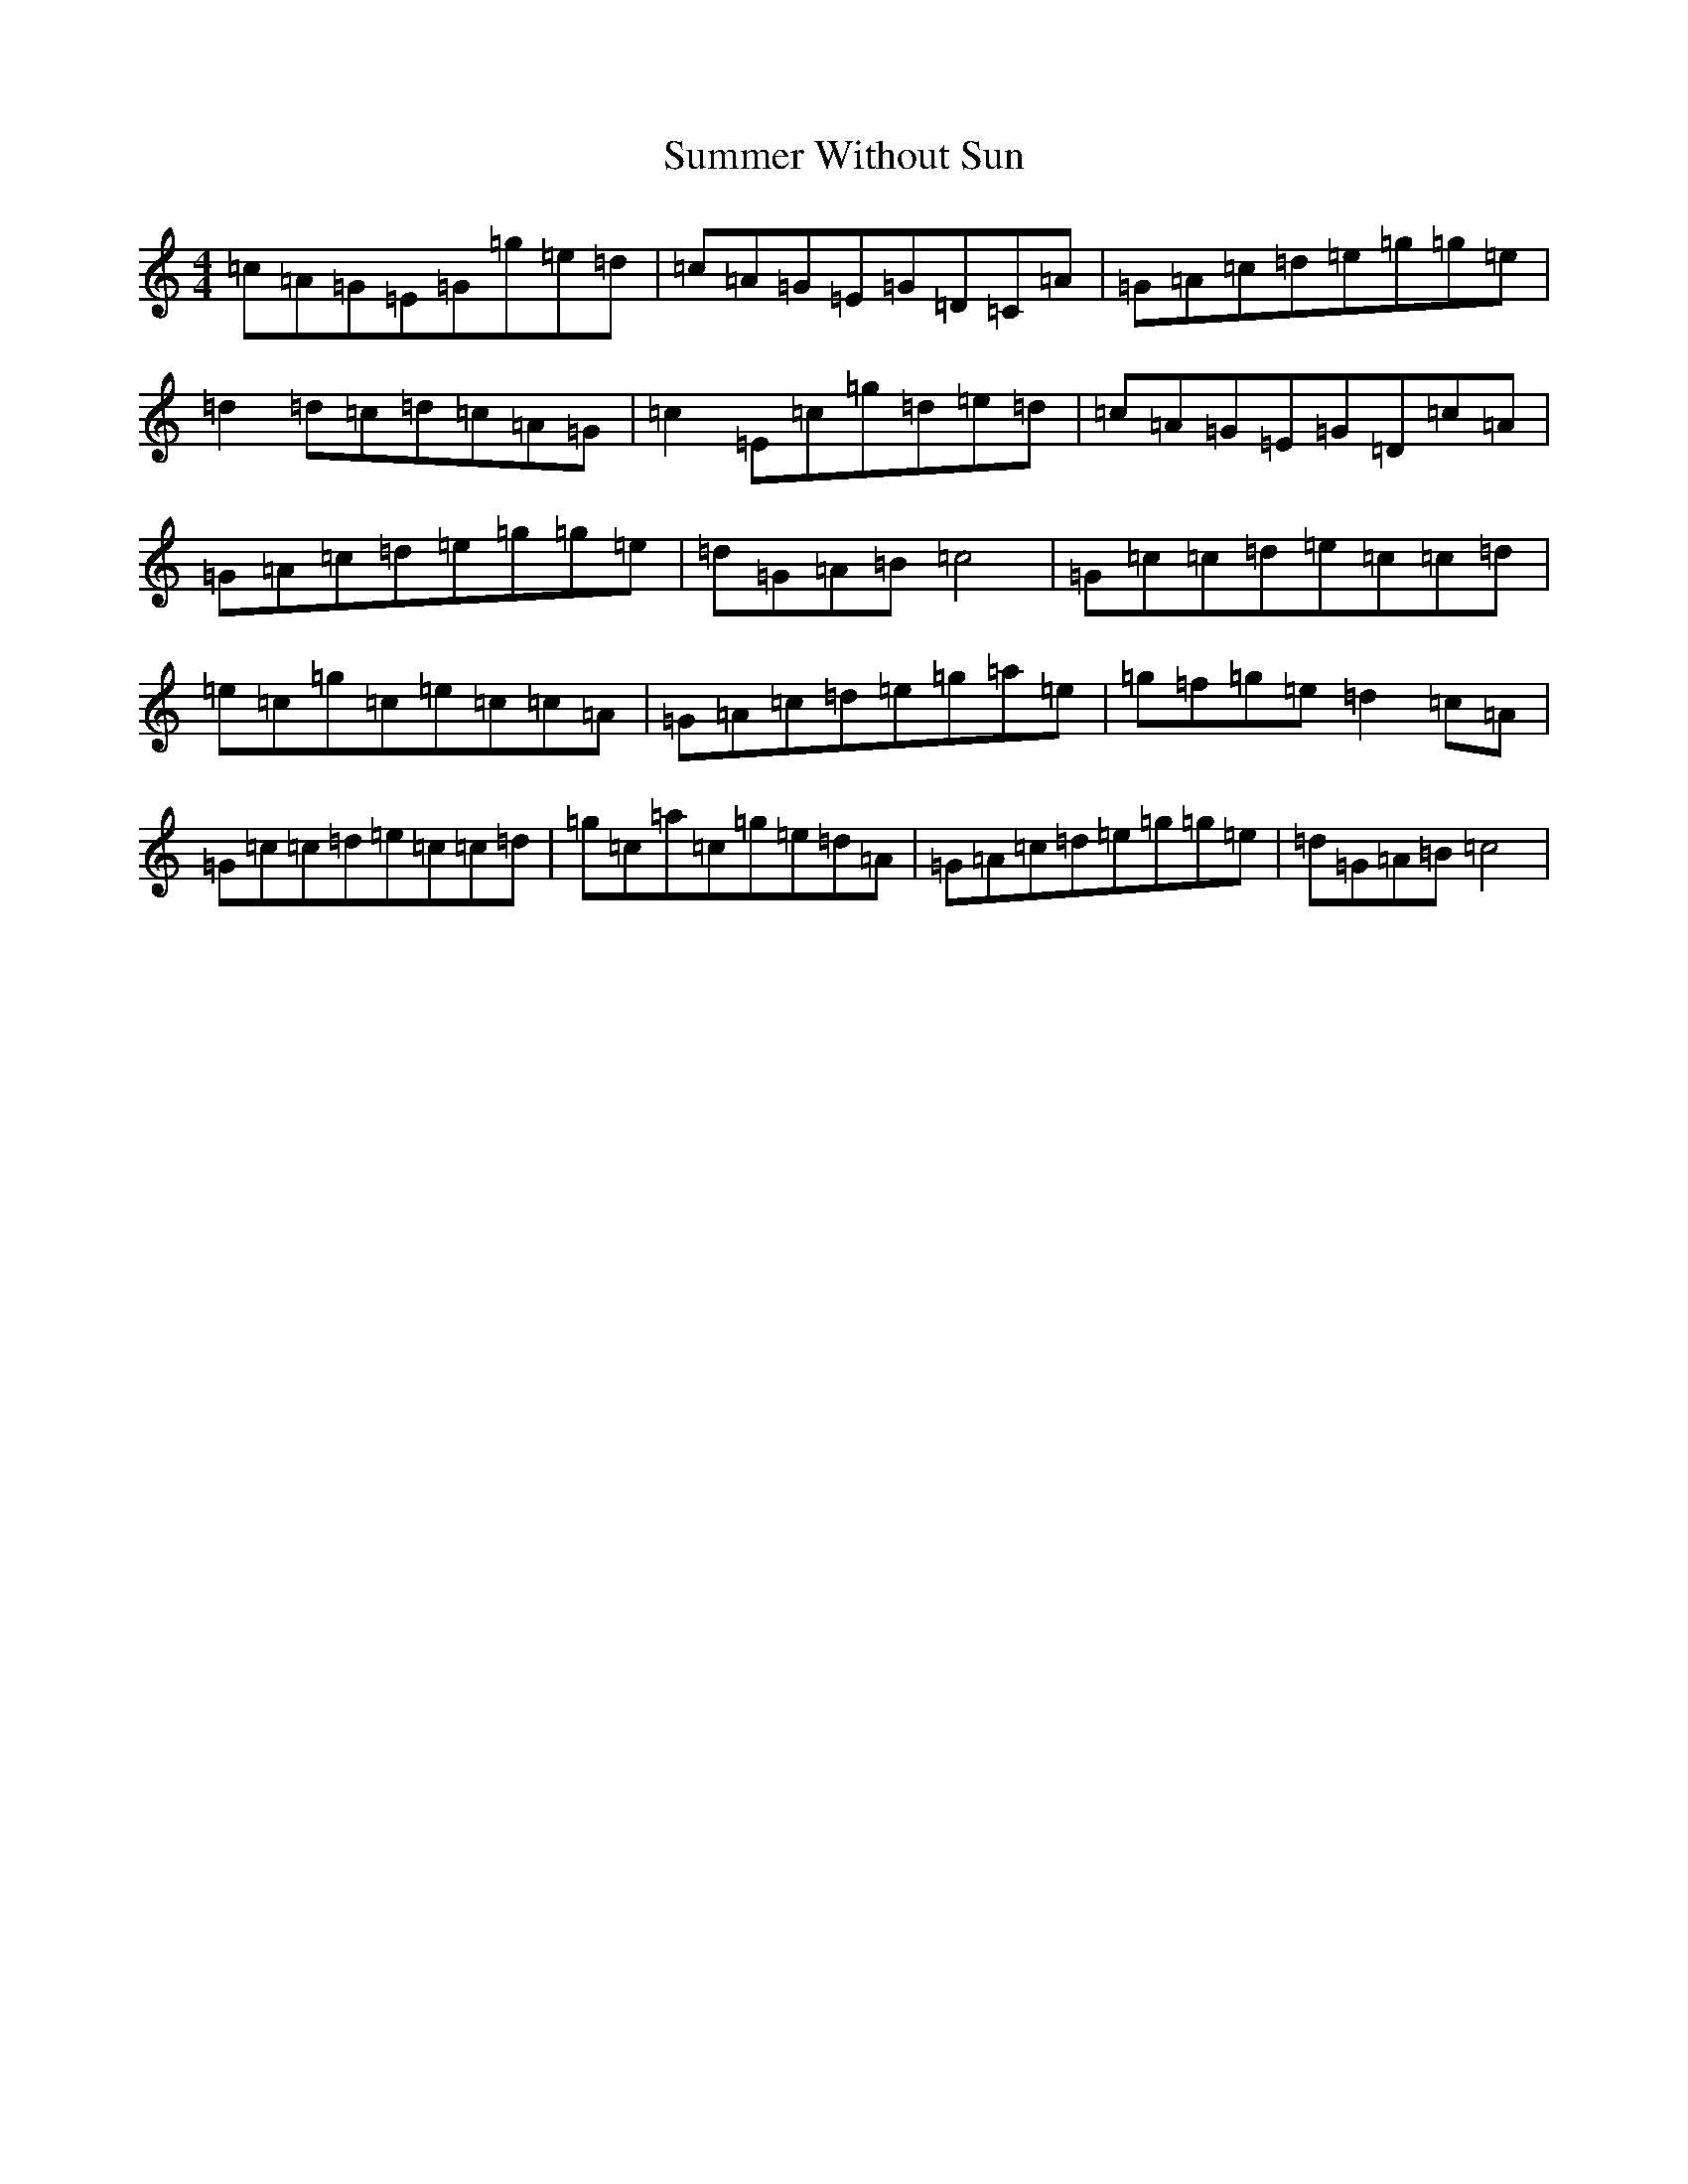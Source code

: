 X: 20394
T: Summer Without Sun
S: https://thesession.org/tunes/11367#setting11367
R: barndance
M:4/4
L:1/8
K: C Major
=c=A=G=E=G=g=e=d|=c=A=G=E=G=D=C=A|=G=A=c=d=e=g=g=e|=d2=d=c=d=c=A=G|=c2=E=c=g=d=e=d|=c=A=G=E=G=D=c=A|=G=A=c=d=e=g=g=e|=d=G=A=B=c4|=G=c=c=d=e=c=c=d|=e=c=g=c=e=c=c=A|=G=A=c=d=e=g=a=e|=g=f=g=e=d2=c=A|=G=c=c=d=e=c=c=d|=g=c=a=c=g=e=d=A|=G=A=c=d=e=g=g=e|=d=G=A=B=c4|